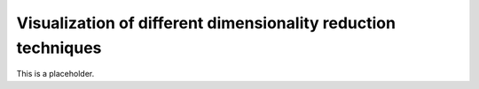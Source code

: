 Visualization of different dimensionality reduction techniques
==============================================

This is a placeholder.
